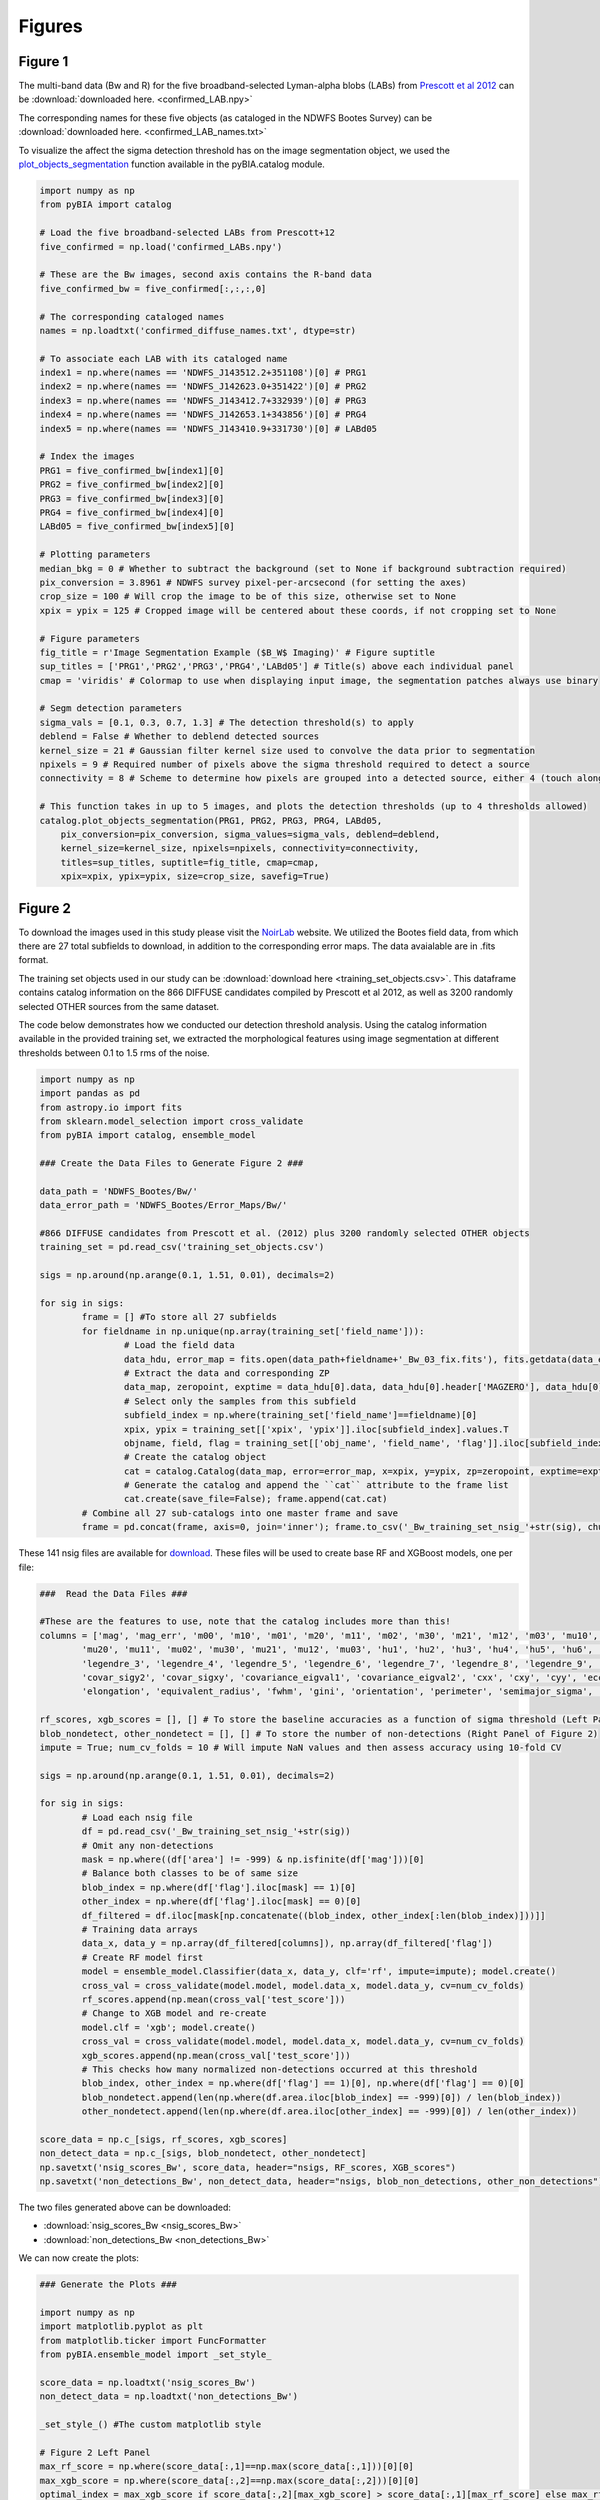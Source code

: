 .. _figures:

Figures
========


Figure 1
-----------

The multi-band data (Bw and R) for the five broadband-selected Lyman-alpha blobs (LABs) from `Prescott et al 2012 <https://ui.adsabs.harvard.edu/abs/2012ApJ...748..125P/abstract>`_ can be :download:`downloaded here. <confirmed_LAB.npy>`

The corresponding names for these five objects (as cataloged in the NDWFS Bootes Survey) can be :download:`downloaded here. <confirmed_LAB_names.txt>`


To visualize the affect the sigma detection threshold has on the image segmentation object, we used the `plot_objects_segmentation <https://pybia.readthedocs.io/en/latest/autoapi/pyBIA/catalog/index.html#pyBIA.catalog.plot_objects_segmentation>`_ function available in the pyBIA.catalog module.

.. code-block:: python

	import numpy as np 
	from pyBIA import catalog
	    
	# Load the five broadband-selected LABs from Prescott+12
	five_confirmed = np.load('confirmed_LABs.npy')

	# These are the Bw images, second axis contains the R-band data
	five_confirmed_bw = five_confirmed[:,:,:,0]

	# The corresponding cataloged names
	names = np.loadtxt('confirmed_diffuse_names.txt', dtype=str)

	# To associate each LAB with its cataloged name 
	index1 = np.where(names == 'NDWFS_J143512.2+351108')[0] # PRG1
	index2 = np.where(names == 'NDWFS_J142623.0+351422')[0] # PRG2
	index3 = np.where(names == 'NDWFS_J143412.7+332939')[0] # PRG3
	index4 = np.where(names == 'NDWFS_J142653.1+343856')[0] # PRG4
	index5 = np.where(names == 'NDWFS_J143410.9+331730')[0] # LABd05

	# Index the images
	PRG1 = five_confirmed_bw[index1][0]
	PRG2 = five_confirmed_bw[index2][0]
	PRG3 = five_confirmed_bw[index3][0]
	PRG4 = five_confirmed_bw[index4][0]
	LABd05 = five_confirmed_bw[index5][0]

	# Plotting parameters
	median_bkg = 0 # Whether to subtract the background (set to None if background subtraction required)
	pix_conversion = 3.8961 # NDWFS survey pixel-per-arcsecond (for setting the axes)
	crop_size = 100 # Will crop the image to be of this size, otherwise set to None 
	xpix = ypix = 125 # Cropped image will be centered about these coords, if not cropping set to None

	# Figure parameters
	fig_title = r'Image Segmentation Example ($B_W$ Imaging)' # Figure suptitle
	sup_titles = ['PRG1','PRG2','PRG3','PRG4','LABd05'] # Title(s) above each individual panel
	cmap = 'viridis' # Colormap to use when displaying input image, the segmentation patches always use binary

	# Segm detection parameters
	sigma_vals = [0.1, 0.3, 0.7, 1.3] # The detection threshold(s) to apply
	deblend = False # Whether to deblend detected sources 
	kernel_size = 21 # Gaussian filter kernel size used to convolve the data prior to segmentation
	npixels = 9 # Required number of pixels above the sigma threshold required to detect a source
	connectivity = 8 # Scheme to determine how pixels are grouped into a detected source, either 4 (touch along edges) or 8 (edges and corners)

	# This function takes in up to 5 images, and plots the detection thresholds (up to 4 thresholds allowed)
	catalog.plot_objects_segmentation(PRG1, PRG2, PRG3, PRG4, LABd05, 
	    pix_conversion=pix_conversion, sigma_values=sigma_vals, deblend=deblend, 
	    kernel_size=kernel_size, npixels=npixels, connectivity=connectivity,
	    titles=sup_titles, suptitle=fig_title, cmap=cmap,
	    xpix=xpix, ypix=ypix, size=crop_size, savefig=True)




Figure 2
-----------

To download the images used in this study please visit the `NoirLab <https://noirlab.edu/science/data-services/other/ndwfs>`_ website. We utilized the Bootes field data, from which there are 27 total subfields to download, in addition to the corresponding error maps. The data avaialable are in .fits format.

The training set objects used in our study can be :download:`download here <training_set_objects.csv>`. This dataframe contains catalog information on the 866 DIFFUSE candidates compiled by Prescott et al 2012, as well as 3200 randomly selected OTHER sources from the same dataset. 

The code below demonstrates how we conducted our detection threshold analysis. Using the catalog information available in the provided training set, we extracted the morphological features using image segmentation at different thresholds between 0.1 to 1.5 rms of the noise.  

.. code-block:: python

	import numpy as np 
	import pandas as pd
	from astropy.io import fits 
	from sklearn.model_selection import cross_validate
	from pyBIA import catalog, ensemble_model

	### Create the Data Files to Generate Figure 2 ###

	data_path = 'NDWFS_Bootes/Bw/'
	data_error_path = 'NDWFS_Bootes/Error_Maps/Bw/'

	#866 DIFFUSE candidates from Prescott et al. (2012) plus 3200 randomly selected OTHER objects
	training_set = pd.read_csv('training_set_objects.csv')

	sigs = np.around(np.arange(0.1, 1.51, 0.01), decimals=2)

	for sig in sigs:
		frame = [] #To store all 27 subfields
		for fieldname in np.unique(np.array(training_set['field_name'])):
			# Load the field data
			data_hdu, error_map = fits.open(data_path+fieldname+'_Bw_03_fix.fits'), fits.getdata(data_error_path+fieldname+'_Bw_03_rms.fits.fz')
			# Extract the data and corresponding ZP
			data_map, zeropoint, exptime = data_hdu[0].data, data_hdu[0].header['MAGZERO'], data_hdu[0].header['EXPTIME']
			# Select only the samples from this subfield
			subfield_index = np.where(training_set['field_name']==fieldname)[0]
			xpix, ypix = training_set[['xpix', 'ypix']].iloc[subfield_index].values.T
			objname, field, flag = training_set[['obj_name', 'field_name', 'flag']].iloc[subfield_index].values.T
			# Create the catalog object
			cat = catalog.Catalog(data_map, error=error_map, x=xpix, y=ypix, zp=zeropoint, exptime=exptime, nsig=sig, flag=flag, obj_name=objname, field_name=field, invert=True)
			# Generate the catalog and append the ``cat`` attribute to the frame list
			cat.create(save_file=False); frame.append(cat.cat)
		# Combine all 27 sub-catalogs into one master frame and save
		frame = pd.concat(frame, axis=0, join='inner'); frame.to_csv('_Bw_training_set_nsig_'+str(sig), chunksize=1000)

These 141 nsig files are available for `download <https://drive.google.com/file/d/1Hdce4sA8cfN43lT_S9ilOTGfGyZvD5aj/view?usp=drive_link>`_. 
These files will be used to create base RF and XGBoost models, one per file:

.. code-block:: python

	###  Read the Data Files ###

	#These are the features to use, note that the catalog includes more than this!
	columns = ['mag', 'mag_err', 'm00', 'm10', 'm01', 'm20', 'm11', 'm02', 'm30', 'm21', 'm12', 'm03', 'mu10', 'mu01',
		'mu20', 'mu11', 'mu02', 'mu30', 'mu21', 'mu12', 'mu03', 'hu1', 'hu2', 'hu3', 'hu4', 'hu5', 'hu6', 'hu7', 'legendre_2',
		'legendre_3', 'legendre_4', 'legendre_5', 'legendre_6', 'legendre_7', 'legendre_8', 'legendre_9', 'area', 'covar_sigx2',
		'covar_sigy2', 'covar_sigxy', 'covariance_eigval1', 'covariance_eigval2', 'cxx', 'cxy', 'cyy', 'eccentricity', 'ellipticity',
		'elongation', 'equivalent_radius', 'fwhm', 'gini', 'orientation', 'perimeter', 'semimajor_sigma', 'semiminor_sigma', 'max_value', 'min_value']

	rf_scores, xgb_scores = [], [] # To store the baseline accuracies as a function of sigma threshold (Left Panel of Figure 2)
	blob_nondetect, other_nondetect = [], [] # To store the number of non-detections (Right Panel of Figure 2)
	impute = True; num_cv_folds = 10 # Will impute NaN values and then assess accuracy using 10-fold CV

	sigs = np.around(np.arange(0.1, 1.51, 0.01), decimals=2)

	for sig in sigs:
		# Load each nsig file
		df = pd.read_csv('_Bw_training_set_nsig_'+str(sig))
		# Omit any non-detections
		mask = np.where((df['area'] != -999) & np.isfinite(df['mag']))[0]
		# Balance both classes to be of same size
		blob_index = np.where(df['flag'].iloc[mask] == 1)[0]
		other_index = np.where(df['flag'].iloc[mask] == 0)[0]
		df_filtered = df.iloc[mask[np.concatenate((blob_index, other_index[:len(blob_index)]))]]
		# Training data arrays
		data_x, data_y = np.array(df_filtered[columns]), np.array(df_filtered['flag'])
		# Create RF model first
		model = ensemble_model.Classifier(data_x, data_y, clf='rf', impute=impute); model.create()
		cross_val = cross_validate(model.model, model.data_x, model.data_y, cv=num_cv_folds)
		rf_scores.append(np.mean(cross_val['test_score']))
		# Change to XGB model and re-create
		model.clf = 'xgb'; model.create()
		cross_val = cross_validate(model.model, model.data_x, model.data_y, cv=num_cv_folds)
		xgb_scores.append(np.mean(cross_val['test_score']))
		# This checks how many normalized non-detections occurred at this threshold
		blob_index, other_index = np.where(df['flag'] == 1)[0], np.where(df['flag'] == 0)[0]
		blob_nondetect.append(len(np.where(df.area.iloc[blob_index] == -999)[0]) / len(blob_index))
		other_nondetect.append(len(np.where(df.area.iloc[other_index] == -999)[0]) / len(other_index))

	score_data = np.c_[sigs, rf_scores, xgb_scores]
	non_detect_data = np.c_[sigs, blob_nondetect, other_nondetect]
	np.savetxt('nsig_scores_Bw', score_data, header="nsigs, RF_scores, XGB_scores")
	np.savetxt('non_detections_Bw', non_detect_data, header="nsigs, blob_non_detections, other_non_detections")

The two files generated above can be downloaded: 

- :download:`nsig_scores_Bw <nsig_scores_Bw>`
- :download:`non_detections_Bw <non_detections_Bw>`

We can now create the plots:

.. code-block:: python

	### Generate the Plots ###

	import numpy as np 
	import matplotlib.pyplot as plt   
	from matplotlib.ticker import FuncFormatter
	from pyBIA.ensemble_model import _set_style_

	score_data = np.loadtxt('nsig_scores_Bw')
	non_detect_data = np.loadtxt('non_detections_Bw')

	_set_style_() #The custom matplotlib style

	# Figure 2 Left Panel
	max_rf_score = np.where(score_data[:,1]==np.max(score_data[:,1]))[0][0]
	max_xgb_score = np.where(score_data[:,2]==np.max(score_data[:,2]))[0][0]
	optimal_index = max_xgb_score if score_data[:,2][max_xgb_score] > score_data[:,1][max_rf_score] else max_rf_score

	# ACCURACY PLOT
	fig, ax1 = plt.subplots()
	lns1, = ax1.plot(score_data[:,0], score_data[:,1], linestyle='--', color='b')
	lns2, = ax1.plot(score_data[:,0], score_data[:,2], linestyle='-', color='r')
	yscatter = score_data[:,2][optimal_index] if score_data[:,2][max_xgb_score] >= score_data[:,1][max_rf_score] else score_data[:,1][optimal_index]
	lns3 = ax1.scatter(score_data[:,0][optimal_index], yscatter, marker='*', s=225, edgecolors='black', c='green', alpha=0.63, label='Optimal')
	ax1.legend([lns1, lns2, lns3], ['RF', 'XGBoost', 'Optimal'], loc='upper center', ncol=3, frameon=False, handlelength=2)
	ax1.set_title('RF vs XGBoost: Baseline Performance')
	ax1.set_xlabel(r'$\sigma$ Noise Detection Limit'); ax1.set_ylabel('10-Fold CV Acc')
	ax1.set_xlim((0.1, 1.5)); ax1.set_ylim((0.875, 0.93))
	plt.show()

.. figure:: _static/nsigs.png
    :align: center
    :class: with-shadow with-border
    :width: 600px
|

.. code-block:: python

	# Figure 2 Right Panel

	def y_axis_formatter(x, pos):
	    return '{:.2f}'.format(round(x, 2))

	fig, ax1 = plt.subplots()
	ax2 = ax1.twinx()
	lns1, = ax1.plot(non_detect_data[:,0], non_detect_data[:,2], linestyle='--', color='k')
	lns2, = ax2.plot(non_detect_data[:,0], non_detect_data[:,1], linestyle='-', color='k')
	lns3 = ax1.scatter(non_detect_data[:,0][optimal_index], non_detect_data[:,2][optimal_index], marker='*', s=225, edgecolors='black', c='green', alpha=0.63, label='Optimal')
	ax1.legend([lns1, lns2, lns3], ['OTHER', 'DIFFUSE', 'Optimal'], loc='upper center', ncol=3, frameon=False)
	ax1.set_title('Normalized Non-Detections')
	ax1.set_xlabel(r'$\sigma$ Noise Detection Limit')
	ax2.set_ylabel('DIFFUSE'); ax1.set_ylabel('OTHER')
	ax2.set_xlim((0.1, 1.5));ax2.set_ylim((0, 0.16)); ax1.set_ylim(0, 0.7)
	ax1.yaxis.set_major_formatter(FuncFormatter(y_axis_formatter))
	ax2.yaxis.set_major_formatter(FuncFormatter(y_axis_formatter))
	plt.show() 

.. figure:: _static/nsigs_nondetect.png
    :align: center
    :class: with-shadow with-border
    :width: 600px
|


Figures 3 & 4
-----------

Given the analysis from Figure 2, we now proceed with the generated training set at the optimal detection threshold. As the above analysis trained base models, at this step we invoke our optimization routine to select the optimal features to use as well as the best hyperparameters for our XGBoost engine:

.. code-block:: python

	### Figures 3 and 4 ###

	import numpy as np
	import pandas as pd
	from pyBIA import ensemble_model

	sig = 0.31 #The optimal sig threshold to apply as per Figure 2
	df = pd.read_csv('_Bw_training_set_nsig_'+str(sig))     

	# Omit any non-detections
	mask = np.where((df['area'] != -999) & np.isfinite(df['mag']))[0]

	# Balance both classes to be of same size
	blob_index = np.where(df['flag'].iloc[mask] == 1)[0]
	other_index = np.where(df['flag'].iloc[mask] == 0)[0]
	df_filtered = df.iloc[mask[np.concatenate((blob_index, other_index[:len(blob_index)]))]]

	#These are the features to use, note that the catalog includes more than this!
	columns = ['mag', 'mag_err', 'm00', 'm10', 'm01', 'm20', 'm11', 'm02', 'm30', 'm21', 'm12', 'm03', 'mu10', 'mu01',
		'mu20', 'mu11', 'mu02', 'mu30', 'mu21', 'mu12', 'mu03', 'hu1', 'hu2', 'hu3', 'hu4', 'hu5', 'hu6', 'hu7', 'legendre_2', 'legendre_3', 'legendre_4',
		'legendre_5', 'legendre_6', 'legendre_7', 'legendre_8', 'legendre_9', 'area', 'covar_sigx2', 'covar_sigy2', 'covar_sigxy', 'covariance_eigval1',
		'covariance_eigval2', 'cxx', 'cxy', 'cyy', 'eccentricity', 'ellipticity', 'elongation', 'equivalent_radius', 'fwhm', 'gini', 'orientation', 'perimeter',
		'semimajor_sigma', 'semiminor_sigma', 'max_value', 'min_value']

	# Training data arrays
	data_x, data_y = np.array(df_filtered[columns]), np.array(df_filtered['flag'])

	# Create the model object with feature and hyperparameter optimization enabled (2500 trials each)
	# Enabling 10-fold cross validation which increases the hyperparameter optimization time ten-fold
	model = ensemble_model.Classifier(data_x, data_y, clf='xgb', impute=True, optimize=True, boruta_trials=2500, n_iter=2500, opt_cv=10, limit_search=False)

	# This is how the model is created and saved afterwards
	model.create()
	model.save('Optimal_XGB_Model')

.. figure:: _static/fig_optimization_complete.png
    :align: center
    :class: with-shadow with-border
    :width: 600px
|
This optimized tree-based ensemble model can be :download:`download here <Optimal_XGB_Model.zip>`.

We can now generate Figure 3 using the built-in class methods, for the t-SNE projection we will need the catalog names for the five confirmed blobs in our sample, available for :download:`download here <obj_name_5>`.

.. code-block:: python

	# This is how the model can be loaded 
	model = ensemble_model.Classifier(data_x, data_y, clf='xgb', impute=True, opt_cv=10)
	model.load('Optimal_XGB_Model')

	# Figure 3 Left Panel

	# For plotting purposes change the labels from numeric to text
	y_labels = []
	for flag in data_y:
		y_labels.append('DIFFUSE') if flag == 1 else y_labels.append('OTHER')

	# For plotting purposes, re-name the five confirmed blobs to "Confirmed LyAlpha"
	confirmed_names = np.loadtxt('obj_name_5', dtype=str)

	for name in confirmed_names:
		index = np.where(df_filtered.obj_name == name)[0][0]
		y_labels[index] = r'Confirmed Ly$\alpha$'

	# Plotting t-SNE projection with custom y_data labels, highlighting the scatter points for the confirmed blobs
	model.plot_tsne(data_y=y_labels, special_class=r'Confirmed Ly$\alpha$')

	# Figure 3 Right Panel

	#Setting custom column names for plotting purposes 
	columns = [r'$B_w$ Mag', r'$B_w$ MagErr', r'$M_{00}$', r'$M_{10}$', r'$M_{01}$', r'$M_{20}$', r'$M_{11}$', r'$M_{02}$', r'$M_{30}$', r'$M_{21}$', r'$M_{12}$',
		r'$M_{03}$', r'$\mu_{10}$', r'$\mu_{01}$', r'$\mu_{20}$', r'$\mu_{11}$', r'$\mu_{02}$', r'$\mu_{30}$', r'$\mu_{21}$', r'$\mu_{12}$', r'$\mu_{03}$',
		r'$h_1$', r'$h_2$', r'$h_3$', r'$h_4$', r'$h_5$', r'$h_6$', r'$h_7$', r'$L_2$', r'$L_3$', r'$L_4$', r'$L_5$', r'$L_6$', r'$L_7$', r'$L_8$', r'$L_9$',
		'Area', r'$\sigma^2(x)$', r'$\sigma^2(y)$', r'$\sigma^2(xy)$', r'$\lambda_1$', r'$\lambda_2$', r'$C_{xx}$', r'$C_{xy}$', r'$C_{yy}$', 'Eccentricity',
		'Ellipticity', 'Elongation', 'Equiv. Radius', 'FWHM', 'Gini', 'Orientation', 'Perimeter', r'$\sigma_{\rm major}$', r'$\sigma_{\rm minor}$', 'Max Val.', 'Min Val.']

	# Plotting only the top 20 accepted features
	model.plot_feature_opt(feat_names=columns, top=20, include_other=True, include_shadow=True, include_rejected=False, flip_axes=True)

.. figure:: _static/tSNE_Projection.png
    :align: center
    :class: with-shadow with-border
    :width: 600px
|

.. figure:: _static/Feature_Importance.png
    :align: center
    :class: with-shadow with-border
    :width: 600px
|

.. code-block:: python

	# Figure 4 Left Panel
	 
	baseline = 0.921965 # The maximum baseline accuracy as per Figure 2
	model.plot_hyper_opt(baseline=baseline, xlim=(1, 2500), ylim=(0.85, 0.935), xlog=True, ylog=False)

	# Figure 4 Right Panel 

	model.plot_hyper_param_importance(plot_time=True)

.. figure:: _static/Ensemble_Hyperparameter_Optimization.png
    :align: center
    :class: with-shadow with-border
    :width: 600px
|

.. figure:: _static/Ensemble_Hyperparameter_Importance.png
    :align: center
    :class: with-shadow with-border
    :width: 600px
|

Figure 5
-----------

With the optimal model saved, we now extract the features using the catalog module for all 2 million OTHER objects in the entire dataset. We have compiled the catalog information in the following dataframe: :download:`Other_Objects_Catalog.csv <Other_Objects_Catalog.csv.zip>`.

Using this file we can now construct a catalog for the entire dataset so as to perform the XGBoost classification (note that this excludes the 866 DIFFUSE objects in the provided training set).

.. code-block:: python
	
	import os
	import numpy as np
	import pandas as pd
	from astropy.io import fits
	from pyBIA import catalog

	other_catalog = pd.read_csv('Other_Objects_Catalog')

	data_path = 'NDWFS_Bootes/Bw/'
	data_error_path = 'NDWFS_Bootes/Error_Maps/Bw/'

	sig = 0.31 # The optimal noise-detection threshold to apply

	# Loop through all the fields and save the field catalogs to avoid memory issues
	for fieldname in np.unique(np.array(other_catalog['field_name'])):
		# Load the field data
		data_hdu, error_map = fits.open(data_path+fieldname+'_Bw_03_fix.fits'), fits.getdata(data_error_path+fieldname+'_Bw_03_rms.fits.fz')
		# Extract the data and corresponding ZP and exptime
		data_map, zeropoint, exptime = data_hdu[0].data, data_hdu[0].header['MAGZERO'], data_hdu[0].header['EXPTIME']
		# Select only the samples from this subfield
		subfield_index = np.where(other_catalog['field_name']==fieldname)[0]
		xpix, ypix = other_catalog[['xpix', 'ypix']].iloc[subfield_index].values.T
		objname, field, flag = other_catalog[['obj_name', 'field_name', 'flag']].iloc[subfield_index].values.T
		# Create the catalog object
		cat = catalog.Catalog(data_map, error=error_map, x=xpix, y=ypix, zp=zeropoint, exptime=exptime, nsig=sig, flag=flag, obj_name=objname, field_name=field, invert=True)
		# Generate the catalog and save the subfield catalog, after which it is appended to the master frame 
		cat.create(save_file=True, filename='Cat_BW_Subfield_'+field_name)

	# Now load each subfield individually and create one master catalog
	fnames = [i for i in os.listdir() if 'Cat_BW_Subfield_' in i]

	frame = [] #To store all 27 subfields
	for fname in fnames:
		cat = pd.read_csv(fname); frame.append(cat)

	# Combine all 27 sub-catalogs into one master frame and save
	frame = pd.concat(frame, axis=0, join='inner')
	frame.to_csv('Other_Catalog_Master_'+str(sig), chunksize=1000)                              

This final catalog as genereated above is available for download `here <https://drive.google.com/file/d/16kJ5jyVImp7E8oEEjjUrj4l9vH2JSkCa/view?usp=sharing>`_.

Using this catalog, we can now re-load the optimal model to conduct the predictions. As per the analysis conducted for this Figure, the predictions will be made using both the base and optimal model so as to compare the distribution of probability predictions. 

.. code-block:: python

	import numpy as np
	import pandas as pd
	import matplotlib.pyplot as plt 
	from pyBIA import ensemble_model 

	# Load all 2 million catalog objects and create a sub-catalog of DIFFUSE candidates #

	# Load the original training data from the optimal nsig
	sig = 0.31
	df = pd.read_csv('_Bw_training_set_nsig_'+str(sig)) 

	# Omit any non-detections
	mask = np.where((df['area'] != -999) & np.isfinite(df['mag']))[0]

	# Balance both classes to be of same size
	blob_index = np.where(df['flag'].iloc[mask] == 1)[0]
	other_index = np.where(df['flag'].iloc[mask] == 0)[0]
	df_filtered = df.iloc[mask[np.concatenate((blob_index, other_index[:len(blob_index)]))]]

	#These are the features to use, note that the catalog includes more than this!
	columns = ['mag', 'mag_err', 'm00', 'm10', 'm01', 'm20', 'm11', 'm02', 'm30', 'm21', 'm12', 'm03', 'mu10', 'mu01', 'mu20',
		'mu11', 'mu02', 'mu30', 'mu21', 'mu12', 'mu03', 'hu1', 'hu2', 'hu3', 'hu4', 'hu5', 'hu6', 'hu7', 'legendre_2', 'legendre_3',
		'legendre_4', 'legendre_5', 'legendre_6', 'legendre_7', 'legendre_8', 'legendre_9', 'area', 'covar_sigx2', 'covar_sigy2',
		'covar_sigxy', 'covariance_eigval1', 'covariance_eigval2', 'cxx', 'cxy', 'cyy', 'eccentricity', 'ellipticity', 'elongation',
		'equivalent_radius', 'fwhm', 'gini', 'orientation', 'perimeter', 'semimajor_sigma', 'semiminor_sigma', 'max_value', 'min_value']

	# Training data arrays
	data_x, data_y = np.array(df_filtered[columns]), np.array(df_filtered['flag'])

	# This is the base model, no hyperparameter optimization, uses all the features
	base_model = ensemble_model.Classifier(data_x, data_y, clf='xgb', impute=True)
	base_model.create()

	# This is the optimized model
	optimized_model = ensemble_model.Classifier(data_x, data_y, clf='xgb', impute=True)
	optimized_model.load('Optimal_XGB_Model')

	# Load the catalog containing all 2 million other objects, extracted using sig=0.31
	other_all = pd.read_csv('Other_Catalog_Master_0.31')

	# Remove the 865 OTHER objects that are present in the training set, we will assess these individually using LoO
	other_all = other_all[~other_all['obj_name'].isin(df_filtered['obj_name'])]

	# Omit non-detections
	mask = np.where((other_all['area'] != -999) & np.isfinite(other_all['mag']))[0]
	other_all = other_all.iloc[mask]

	# Create the data_x array
	other_data_x = np.array(other_all[columns])

	# Predict all samples to create a candidates catalog
	predictions_base_model = base_model.predict(other_data_x)
	predictions_optimized_model = optimized_model.predict(other_data_x)

	# Select DIFFUSE detections (flag = 1)
	index_base = np.where(predictions_base_model[:,0] == 1)[0]
	index_optimized = np.where(predictions_optimized_model[:,0] == 1)[0]

	# Index the catalog to select only the positive detections
	candidate_catalog_base = other_all.iloc[index_base]
	candidate_catalog_optimized = other_all.iloc[index_optimized]

	# Save the probability predictions as a new columns in these new catalogs
	candidate_catalog_base['proba'] = predictions_base_model[index_base][:,1]
	candidate_catalog_optimized['proba'] = predictions_optimized_model[index_optimized][:,1]

The base and optimized candidate catalogs generated above do not include the 866 DIFFUSE training objects as these were deliberately removed from the source catalog. The randomly selected objects that composed our OTHER class are indeed included in the catalog, however, as they were used for training purposes these were not fairly assessed as their presence as an OTHER object skews their probability predictions. For this reason, we perform a Leave-out-Out (LoO) cross-validation analysis, one assessing the DIFFUSE objects so as to extract an informed probability prediction threshold and select priority objects, and another assessing the OTHER objects in our training set so as to include those that would have been predicted as DIFFUSE had they not been present in the training set. These two LoO routines are executed below:

.. code-block:: python

	# Generate the data for the histograms in Figure 5 #

	# Remove one OTHER object as the DIFFUSE will be cross-validated using LoO
	other_training = df_filtered[df_filtered.flag == 0].iloc[1:]
	diffuse_training =  df_filtered[df_filtered.flag == 1]

	# The probas of the five confirmed blobs will be saved according to their published names
	LABd05, PRG1, PRG2, PRG3, PRG4 = [],[],[],[],[]

	# To store the probas of all the other DIFFUSE objects as well as their catalog names
	all_diffuse_base_probas, all_diffuse_optimized_probas, names = [],[],[]

	#Leave-one-Out cross-validating the DIFFUSE class
	for i in range(len(diffuse_training)):
		# This will be the individual DIFFUSE sample to assess
		leave_one = np.array(diffuse_training[columns].iloc[i])
		# Removing this validation sample from the overall DIFFUSE training bag
		remaining = np.delete(np.array(diffuse_training[columns]), i, axis=0)
		# Setting the new training data, flag of 1 corresponds to DIFFUSE, 0 is OTHER
		data_x = np.r_[remaining, np.array(other_training[columns])]
		data_y = np.r_[[1]*len(remaining), [0]*len(other_training)]
		# Training the new base model
		new_base_model = base_model.model.fit(data_x, data_y)
		# Training the new optimized model, note that the optimized feats to use is invoked
		new_optimized_model = optimized_model.model.fit(data_x[:,optimized_model.feats_to_use], data_y)
		# Assess the left-out DIFFUSE sample using both the base and optimized models
		proba_base = new_base_model.predict_proba(leave_one.reshape(1,-1))
		proba_optimized = new_optimized_model.predict_proba(leave_one[optimized_model.feats_to_use].reshape(1,-1))
		# Save only the probability prediction that the object is DIFFUSE
		if diffuse_training.obj_name.iloc[i] == 'NDWFS_J143410.9+331730':
			LABd05.append(float(proba_base[:,1])); LABd05.append(float(proba_optimized[:,1]))
		elif diffuse_training.obj_name.iloc[i] == 'NDWFS_J143512.2+351108': 
			PRG1.append(float(proba_base[:,1])); PRG1.append(float(proba_optimized[:,1]))
		elif diffuse_training.obj_name.iloc[i] == 'NDWFS_J142623.0+351422':
			PRG2.append(float(proba_base[:,1])); PRG2.append(float(proba_optimized[:,1]))
		elif diffuse_training.obj_name.iloc[i] == 'NDWFS_J143412.7+332939':
			PRG3.append(float(proba_base[:,1])); PRG3.append(float(proba_optimized[:,1]))
		elif diffuse_training.obj_name.iloc[i] == 'NDWFS_J142653.1+343856':
			PRG4.append(float(proba_base[:,1])); PRG4.append(float(proba_optimized[:,1]))
		else:
			all_diffuse_base_probas.append(float(proba_base[:,1]))
			all_diffuse_optimized_probas.append(float(proba_optimized[:,1]))
			names.append(diffuse_training.obj_name.iloc[i])

	# The first index is the base model probability predictions, the second is the optimized model's
	five_diffuse_base_probas = np.c_[LABd05[0], PRG1[0], PRG2[0], PRG3[0], PRG4[0]][0]
	five_diffuse_optimized_probas = np.c_[LABd05[1], PRG1[1], PRG2[1], PRG3[1], PRG4[1]][0]
	five_names = ['LABd05', 'PRG1', 'PRG2', 'PRG3', 'PRG4']

	# Save the base and optimized probabilities
	np.savetxt('LoO_Confirmed_DIFFUSE_xgb', np.c_[five_names, five_diffuse_base_probas, five_diffuse_optimized_probas], header="Names, Base_Model, Optimized_Model", fmt='%s')
	np.savetxt('LoO_DIFFUSE_xgb', np.c_[names, all_diffuse_base_probas, all_diffuse_optimized_probas], header="Names, Base_Model, Optimized_Model", fmt='%s')

	# Repeat the same LoO process but evaluate the OTHER training for fair assessment of these objects
	# Positive detections from this LoO will be added to the candidates catalog that was created above

	# Remove one DIFFUSE object as this time the OTHER class will be cross-validated using LoO
	other_training = df_filtered[df_filtered.flag == 0]
	diffuse_training =  df_filtered[df_filtered.flag == 1].iloc[1:]

	# To store the probas of all DIFFUSE objects as well as their catalog names
	other_base_probas, other_optimized_probas, names = [],[],[]

	#Leave-one-Out cross-validating the OTHER class
	for i in range(len(other_training)):
		print(i)
		# This will be the individual OTHER sample to assess
		leave_one = np.array(other_training[columns].iloc[i])
		# Removing this validation sample from the overall OTHER training bag
		remaining = np.delete(np.array(other_training[columns]), i, axis=0)
		# Setting the new training data
		data_x = np.r_[remaining, np.array(diffuse_training[columns])]
		data_y = np.r_[[0]*len(remaining), [1]*len(diffuse_training)]
		# Training the new base model
		new_base_model = base_model.model.fit(data_x, data_y)
		# Training the new optimized model
		new_optimized_model = optimized_model.model.fit(data_x[:,optimized_model.feats_to_use], data_y)
		# Assess the left-out OTHER sample using the base and optimized model
		proba_base = new_base_model.predict_proba(leave_one.reshape(1,-1))
		proba_optimized = new_optimized_model.predict_proba(leave_one[optimized_model.feats_to_use].reshape(1,-1))
		# Save only the probability prediction that the object is DIFFUSE
		other_base_probas.append(float(proba_base[:,1]))
		other_optimized_probas.append(float(proba_optimized[:,1]))
		names.append(other_training.obj_name.iloc[i])

	# Save the base and optimized probabilities
	np.savetxt('LoO_OTHER_xgb', np.c_[names, other_base_probas, other_optimized_probas], header="Names, Base_Model, Optimized_Model", fmt='%s')

The three LoO analysis files are available here: 

- :download:`LoO_Confirmed_DIFFUSE_xgb <LoO_Confirmed_DIFFUSE_xgb>`
- :download:`LoO_DIFFUSE_xgb <LoO_DIFFUSE_xgb>`
- :download:`LoO_OTHER_xgb <LoO_OTHER_xgb>`

As stated above, the OTHER objects in our training set were omitted from the candidate catalogs, but after analyzing these objects using LoO, we can now determine which one of these sources should be included in the candidate catalog:

.. code-block:: python

	# Find these OTHER objects that were classified as DIFFUSE (probas greater than or equal to 50%)
	indices = []

	# Identify these positive detections
	index = np.where(np.array(other_base_probas) >= 0.5)[0]
	for name in np.array(names)[index]:
		indices.append(np.where(other_training.obj_name == name)[0][0])

	# Add to the master base candidate catalog
	df_filtered_base = other_training.iloc[indices]
	df_filtered_base['proba'] = np.array(other_base_probas)[index]
	candidate_catalog_base = pandas.concat([candidate_catalog_base, df_filtered_base], ignore_index=True)

	# Now do the same for the optimized catalog
	indices = []

	index = np.where(np.array(other_optimized_probas) >= 0.5)[0]
	for name in np.array(names)[index]:
		indices.append(np.where(other_training.obj_name == name)[0][0])

	# Add to the master optimized candidate catalog
	df_filtered_optimized = other_training.iloc[indices]
	df_filtered_optimized['proba'] = np.array(other_optimized_probas)[index]
	candidate_catalog_optimized = pandas.concat([candidate_catalog_optimized, df_filtered_optimized], ignore_index=True)

	# Save candidate catalogs
	candidate_catalog_base.to_csv('candidate_catalog_base_xgb.csv')
	candidate_catalog_optimized.to_csv('candidate_catalog_optimized_xgb.csv')

These two candidate catalogs are available for download:

- `candidate_catalog_base_xgb <https://drive.google.com/file/d/1IYbSql6xiTB-hGaM_bLp_ygCIKSyfOb_/view?usp=sharing>`_
- `candidate_catalog_optimized_xgb <https://drive.google.com/file/d/13r0Qq7r4stemAtffEiEX8w-kQI_RjOKY/view?usp=sharing>`_

We can now perform a probability prediction analysis, first with the baseline model (all features, not hyperparameter optimization):

.. code-block:: python

	# Figure 5 Left Panel -- Base Model #

	# Confusion Matrix Plot

	# Create label_y array for plotting purposes
	y_labels = []
	for flag in base_model.data_y:
		y_labels.append('DIFFUSE') if flag == 1 else y_labels.append('OTHER')

	# Assess the accuracies using 10-fold cross-validation and normalize the accuracies
	base_model.plot_conf_matrix(data_y=y_labels, k_fold=10, normalize=True, title='Base Model')

	# Histogram Plot
	candidate_catalog_base = pd.read_csv('candidate_catalog_base_xgb.csv')
	probas_candidates = np.array(candidate_catalog_base.proba)

	# Load the saved LoO data 
	confirmed_diffuse_probas = np.loadtxt('LoO_Confirmed_DIFFUSE_xgb', dtype=str)
	all_diffuse_probas = np.loadtxt('LoO_DIFFUSE_xgb', dtype=str)

	# The second column is the XGBoost baseline probas
	five_diffuse_base_probas = confirmed_diffuse_probas[:,1].astype('float')
	all_diffuse_base_probas = all_diffuse_probas[:,1].astype('float')

	# Inspecting three thresholds, 0.7, 0.8 and 0.9
	index_70, index_80, index_90 = np.where(probas_candidates >= 0.7)[0], np.where(probas_candidates >= 0.8)[0], np.where(probas_candidates >= 0.9)[0]

	# Plot 
	plt.hist(probas_candidates, bins=5, weights=np.ones(len(probas_candidates)) / len(probas_candidates), color='#377eb8', label='Candidates (n='+str(len(probas_candidates))+')')
	plt.hist(all_diffuse_base_probas, bins=12, weights=np.ones(len(all_diffuse_base_probas)) / len(all_diffuse_base_probas), color='#ff7f00', alpha=0.6, label='DIFFUSE Training (n=865)')
	plt.scatter(five_diffuse_base_probas, [0.0458]*len(five_diffuse_base_probas), marker='*', c='k', s=800, alpha=0.72, label=r'Confirmed Ly$\alpha$ (n=5)')

	y=0.12 # Controls the position of the text

	# 70th percentile
	# Dashed vertical line
	plt.axvline(x=0.7, linestyle='--', linewidth=2, alpha=0.6, color='k', ymin=0.105)
	# Text showing number of objects above the threshold
	plt.text(0.701, 0.27+y, s=r" n(P) $\geq$ 0.7", weight="bold")
	plt.axhline(y=0.25+y, linestyle='-', linewidth=1.2, color='k', xmin=0.41, xmax=0.59)
	plt.text(0.72, 0.2+y, s=str(len(index_70)), weight="bold")

	# 80th percentile
	# Dashed vertical line
	plt.axvline(x=0.8, linestyle='--', linewidth=2, alpha=0.6, color='k', ymin=0.1415)
	# Text showing number of objects above the threshold
	plt.text(0.801, 0.55+y, s=r" n(P) $\geq$ 0.8", weight="bold")
	plt.axhline(y=0.53+y, linestyle='-', linewidth=1.2, color='k', xmin=0.61, xmax=0.79)
	plt.text(0.82, 0.48+y, s=str(len(index_80)), weight="bold")

	# 90th percentile
	# Dashed vertical line
	plt.axvline(x=0.9, linestyle='--', linewidth=2, alpha=0.6, color='k', ymin=0.565)
	# Text showing number of objects above the threshold
	plt.text(0.903, 0.83+y, s=r" n(P) $\geq$ 0.9", weight="bold")
	plt.axhline(y=0.81+y, linestyle='-', linewidth=1.2, color='k', xmin=0.81, xmax=0.99)
	plt.text(0.925, 0.76+y, s=str(len(index_90)), weight="bold")

	# Highlighting the lowest performing confirmed blob, PRG4
	plt.text(0.7464, 0.1175, s="PRG4", weight="bold")

	plt.title('XGBoost Classification Output', size=18); plt.xlabel('Probability Prediction', size=16); plt.ylabel('Normalized Counts', size=16)
	plt.xticks(ticks=[0.4,0.45,0.5,0.55,0.6,0.65,0.7,0.75,0.8,0.85,0.9,0.95,1.], 
		labels=['0.4','','0.5','','0.6','','0.7','','0.8','','0.9','','1.0'], size=14)
	plt.yticks(ticks=[0,0.05,0.1,0.15,0.2,0.25,0.3,0.35,0.4,0.45,0.5,0.55,0.6,0.65,0.7,0.75,0.8,0.85,0.9,0.95,1.0], size=14, 
		labels=['0','','0.1','','0.2','','0.3','','0.4','','0.5','','0.6','','0.7','','0.8','','0.9','','1.0'])
	plt.xlim((0.5,1.0)); plt.legend(prop={'size': 14}, loc='upper left')
	plt.show()

.. figure:: _static/Ensemble_Confusion_Matrix_Base.png
    :align: center
    :class: with-shadow with-border
    :width: 600px
|

.. figure:: _static/Final_Histogram_Base.png
    :align: center
    :class: with-shadow with-border
    :width: 600px
|

Now we compare with the optimized model:

.. code-block:: python

	# Figure 5 Right Panel Histogram -- Optimized Model #

	# Confusion Matrix Plot
	optimized_model.plot_conf_matrix(data_y=y_labels, k_fold=10, normalize=True, title='Optimized Model')

	# Histogram Plot
	candidate_catalog_optimized = pd.read_csv('candidate_catalog_optimized_xgb.csv')
	probas_candidates = np.array(candidate_catalog_optimized.proba)

	# The third column is the XGBoost optimized probas
	five_diffuse_optimized_probas = confirmed_diffuse_probas[:,2].astype('float')
	all_diffuse_optimized_probas = all_diffuse_probas[:,2].astype('float')

	# Inspecting three thresholds, 0.7, 0.8 and 0.9
	index_70, index_80, index_90 = np.where(probas_candidates >= 0.7)[0], np.where(probas_candidates >= 0.8)[0], np.where(probas_candidates >= 0.9)[0]

	# Plot
	plt.hist(probas_candidates, bins=5, weights=np.ones(len(probas_candidates)) / len(probas_candidates), color='#377eb8', label='Candidates (n='+str(len(probas_candidates))+')')
	plt.hist(all_diffuse_optimized_probas, bins=12, weights=np.ones(len(all_diffuse_base_probas)) / len(all_diffuse_base_probas), color='#ff7f00', alpha=0.6, label='DIFFUSE Training (n=865)')
	plt.scatter(five_diffuse_optimized_probas, [0.0458]*len(five_diffuse_base_probas), marker='*', c='k', s=800, alpha=0.72, label=r'Confirmed Ly$\alpha$ (n=5)')

	y=0.12 # Controls the position of the text

	# 70th percentile
	# Dashed vertical line
	plt.axvline(x=0.7, linestyle='--', linewidth=2, alpha=0.6, color='k', ymin=0.153)
	# Text showing number of objects above the threshold
	plt.text(0.701, 0.27+y, s=r" n(P) $\geq$ 0.7", weight="bold")
	plt.axhline(y=0.25+y, linestyle='-', linewidth=1.2, color='k', xmin=0.41, xmax=0.59)
	plt.text(0.72, 0.2+y, s=str(len(index_70)), weight="bold")

	# 80th percentile
	# Dashed vertical line
	plt.axvline(x=0.8, linestyle='--', linewidth=2, alpha=0.6, color='k', ymin=0.193)
	# Text showing number of objects above the threshold
	plt.text(0.801, 0.55+y, s=r" n(P) $\geq$ 0.8", weight="bold")
	plt.axhline(y=0.53+y, linestyle='-', linewidth=1.2, color='k', xmin=0.61, xmax=0.79)
	plt.text(0.82, 0.48+y, s=str(len(index_80)), weight="bold")

	# 90th percentile
	# Dashed vertical line
	plt.axvline(x=0.9, linestyle='--', linewidth=2, alpha=0.6, color='k', ymin=0.34)
	# Text showing number of objects above the threshold
	plt.text(0.903, 0.83+y, s=r" n(P) $\geq$ 0.9", weight="bold")
	plt.axhline(y=0.81+y, linestyle='-', linewidth=1.2, color='k', xmin=0.81, xmax=0.99)
	plt.text(0.931, 0.76+y, s=str(len(index_90)), weight="bold")

	plt.text(0.6992, 0.1055, s="PRG4", weight="bold")

	plt.title('XGBoost Classification Output', size=18); plt.xlabel('Probability Prediction', size=16); plt.ylabel('Normalized Counts', size=16)
	plt.xticks(ticks=[0.4,0.45,0.5,0.55,0.6,0.65,0.7,0.75,0.8,0.85,0.9,0.95,1.], 
		labels=['0.4','','0.5','','0.6','','0.7','','0.8','','0.9','','1.0'], size=14)
	plt.yticks(ticks=[0,0.05,0.1,0.15,0.2,0.25,0.3,0.35,0.4,0.45,0.5,0.55,0.6,0.65,0.7,0.75,0.8,0.85,0.9,0.95,1.0], size=14, 
		labels=['0','','0.1','','0.2','','0.3','','0.4','','0.5','','0.6','','0.7','','0.8','','0.9','','1.0'])
	plt.xlim((0.5,1.0)); plt.legend(prop={'size': 14}, loc='upper left')
	plt.savefig('/Users/daniel/Desktop/Final_Histogram_Optimized.png', bbox_inches='tight', dpi=300)
	plt.show()

.. figure:: _static/Ensemble_Confusion_Matrix_Optimized.png
    :align: center
    :class: with-shadow with-border
    :width: 600px
|

.. figure:: _static/Final_Histogram_Optimized.png
    :align: center
    :class: with-shadow with-border
    :width: 600px
|


Figure 6
-----------

.. code-block:: python

	### Training the CNN ### 

	# Extract Other Images #

	import os 
	import numpy as np
	import pandas as pd
	from astropy.io.fits import getdata
	from astropy.stats import SigmaClip
	from photutils.aperture import ApertureStats, CircularAnnulus
	from pyBIA.data_processing import crop_image, concat_channels 

	# Where the images will be saved (as txt files)
	bw_images_path = 'saved_images/OTHER/Bw/'
	r_images_path = 'saved_images_cps/OTHER/R/'

	# Load the candidate catalog according to the optimized model 
	cat = pd.read_csv('candidate_catalog_optimized_xgb.csv')

	# Select only the candidates with probability predictions greater than or equal to 70%
	index = np.where(cat.proba >= 0.7)[0]
	sample = cat.iloc[index]

	# Saving images as 120x120 pix
	image_size = 120 

	# Setting the apertures for the background subtraction, approximated using the sigma-clipped median within annuli of 20 and 35 pixel radii
	annulus_apertures = CircularAnnulus((int(image_size/2),int(image_size/2)), r_in=20, r_out=35)

	for field_name in np.unique(sample['field_name']):
		# Load the B and R broadband data 
		hdu_bw = fits.open('/Users/daniel/Desktop/Folders/Lyalpha/pyBIA_Paper_1/data_files/NDWFS_Tiles/Bw_FITS/'+field_name+'_Bw_03_fix.fits')
		hdu_r = fits.open('/Users/daniel/Desktop/Folders/Lyalpha/pyBIA_Paper_1/data_files/NDWFS_Tiles/R_FITS/'+field_name+'_R_03_reg_fix.fits')
		# Select only the objects in this subfield
		subfield_index = np.where(sample['field_name'] == field_name)[0] 
		# Loop through these objects, subtract the background using aperture photometry, and save as txt file
		for i in range(len(subfield_index)):
			# Select the object's pixel positions
			xpix, ypix = sample[['xpix', 'ypix']].iloc[subfield_index[i]].values.T
			# Bw first, crop the image from the entire subfield array, and calculate the background in this region
			image = crop_image(hdu_bw[0].data, x=np.array(xpix), y=np.array(ypix), size=image_size, invert=True)
			bkg_stats = ApertureStats(image, annulus_apertures, error=None, sigma_clip=SigmaClip())
			# Subtract the background and then normalize by the exposure time to get counts/sec
			image = (image - bkg_stats.median) / hdu_bw[0].header['EXPTIME']
			np.savetxt(bw_images_path+sample.obj_name.iloc[subfield_index[i]], image)
			# R next, crop the image from the entire subfield array, and calculate the background in this region
			image = crop_image(hdu_r[0].data, x=np.array(xpix), y=np.array(ypix), size=image_size, invert=True)
			bkg_stats = ApertureStats(image, annulus_apertures, error=None, sigma_clip=SigmaClip())
			# Subtract the background and then normalize by the exposure time to get counts/sec
			image = (image - bkg_stats.median) / hdu_r[0].header['EXPTIME']
			np.savetxt(r_images_path+sample.obj_name.iloc[subfield_index[i]], image)


	# Load the object names that were saved
	obj_names = [name for name in os.listdir(bw_images_path) if 'NDWFS' in name]

	# To store the images and save as a single binary file 
	images = []

	# Load each saved file for each individual object and concat to create one single array object
	for name in obj_names:
		# Load each image individually, both filters
		Bw, R = np.loadtxt(bw_images_path+name), np.loadtxt(r_images_path+name)
		# Append as a 3D array, containing Bw-R as the third filter
		images.append(concat_channels(Bw, R, Bw-R))

	# Save the images as a 4-D array for CNN input, as well as the corresponding names
	np.save('/Users/daniel/Desktop/saved_images/xgb_output_images.npy', np.array(images))
	np.savetxt('/Users/daniel/Desktop/saved_images/xgb_output_images_names.txt', obj_names, fmt='%s')

The images as generated above as a binary file are available `here <https://drive.google.com/file/d/1D6TFRlyTWF4lUXJKiZWAcBqOY9qUw11e/view?usp=drive_link>`_. The object names in corresponding order can be :download:`download here. <xgb_output_images_names.txt>`

.. code-block:: python

	# Extract the DIFFUSE Images #

	confirmed_diffuse_images_path_bw = '/Users/daniel/Desktop/saved_images/confirmed_diffuse/Bw/'
	priority_diffuse_images_path_bw = '/Users/daniel/Desktop/saved_images/priority_diffuse/Bw/'
	other_diffuse_images_path_bw = '/Users/daniel/Desktop/saved_images/other_diffuse/Bw/'

	confirmed_diffuse_images_path_r = '/Users/daniel/Desktop/saved_images/confirmed_diffuse/R/'
	priority_diffuse_images_path_r = '/Users/daniel/Desktop/saved_images/priority_diffuse/R/'
	other_diffuse_images_path_r = '/Users/daniel/Desktop/saved_images/other_diffuse/R/'

	# Load the data from the Leave-one-Out cross validation analysis
	diffuse = np.loadtxt('/Users/daniel/Desktop/LoO_DIFFUSE_xgb', dtype=str)
	optimized_probas = diffuse[:,2].astype('float')

	# Select only the DIFFUSE objects that were output with probability predictions greater than 85%, this list includes the 80 priority candidates
	index = np.where(optimized_probas >= 0.85)[0]
	names_to_save = diffuse[:,0][index] 

	# The training set file
	sample = pandas.read_csv('/Users/daniel/Desktop/Folders/Lyalpha/pyBIA_Paper_1/nsigs/BW_NSIG/BW_training_set_nsig_0.31')

	# Will identify the priority candidates as selected by Prescott et al. (2012), so as to save separately
	obj_names_80 = np.loadtxt('/Users/daniel/Desktop/Folders/pyBIA/pyBIA/data/obj_name_80', dtype=str)

	# Will also save the five confirmed blobs
	obj_names_5 = np.loadtxt('/Users/daniel/Desktop/Folders/pyBIA/pyBIA/data/obj_name_5', dtype=str)

	# Saving images as 120x120 pix
	image_size = 120 

	# Setting the apertures for the background subtraction, approximated using the sigma-clipped median within annuli of 20 and 35 pixel radii
	annulus_apertures = CircularAnnulus((int(image_size/2),int(image_size/2)), r_in=20, r_out=35)

	for field_name in np.unique(sample['field_name']):
		# Load the B and R broadband data
		data_bw = getdata('/fs1/scratch/godines/NDWFS_Tiles/Bw/'+field_name+'_Bw_03_fix.fits')
		data_r = getdata('/fs1/scratch/godines/NDWFS_Tiles/R/'+field_name+'_R_03_reg_fix.fits')
		# Select only the objects in this subfield
		subfield_index = np.where(sample['field_name'] == field_name)[0] 
		# Loop through these objects, subtract the background using aperture photometry, and save as txt file
		for i in range(len(subfield_index)):
			if sample.obj_name.iloc[subfield_index[i]] in names_to_save or sample.obj_name.iloc[subfield_index[i]] in obj_names_5:
				xpix, ypix = sample[['xpix', 'ypix']].iloc[subfield_index[i]].values.T
				# Bw first, crop the image from the entire subfield array, and save the bkg subtracted sub-array
				image = crop_image(data_bw, x=np.array(xpix), y=np.array(ypix), size=image_size, invert=True)
				bkg_stats = ApertureStats(image, annulus_apertures, error=None, sigma_clip=SigmaClip())
				if sample.obj_name.iloc[subfield_index[i]] in obj_names_80:
					np.savetxt(priority_diffuse_images_path_bw+sample.obj_name.iloc[subfield_index[i]], image-bkg_stats.median)
				elif sample.obj_name.iloc[subfield_index[i]] in obj_names_5:
					np.savetxt(confirmed_diffuse_images_path_bw+sample.obj_name.iloc[subfield_index[i]], image-bkg_stats.median)
				else:
					np.savetxt(other_diffuse_images_path_bw+sample.obj_name.iloc[subfield_index[i]], image-bkg_stats.median)
				# R next, crop the image from the entire subfield array, and save the bkg subtracted sub-array
				image = crop_image(data_r, x=np.array(xpix), y=np.array(ypix), size=image_size, invert=True)
				bkg_stats = ApertureStats(image, annulus_apertures, error=None, sigma_clip=SigmaClip())
				if sample.obj_name.iloc[subfield_index[i]] in obj_names_80:
					np.savetxt(priority_diffuse_images_path_r+sample.obj_name.iloc[subfield_index[i]], image-bkg_stats.median)
				elif sample.obj_name.iloc[subfield_index[i]] in obj_names_5:
					np.savetxt(confirmed_diffuse_images_path_r+sample.obj_name.iloc[subfield_index[i]], image-bkg_stats.median)
				else:
					np.savetxt(other_diffuse_images_path_r+sample.obj_name.iloc[subfield_index[i]], image-bkg_stats.median)


	# Save the five confirmed diffuse as a single binary file #
	obj_names_confirmed_diffuse = [name for name in os.listdir(confirmed_diffuse_images_path_bw) if 'NDWFS' in name]

	images = []
	for name in obj_names_confirmed_diffuse:
		Bw, R = np.loadtxt(confirmed_diffuse_images_path_bw+name), np.loadtxt(confirmed_diffuse_images_path_r+name)
		images.append(concat_channels(Bw, R, Bw-R))

	np.save('/Users/daniel/Desktop/saved_images/confirmed_diffuse/confirmed_diffuse.npy', np.array(images))
	np.savetxt('/Users/daniel/Desktop/saved_images/confirmed_diffuse/confirmed_diffuse_names.txt', obj_names_confirmed_diffuse, fmt='%s')

	# Save the 80 priority diffuse candidates as a single binary file #
	obj_names_priority_diffuse = [name for name in os.listdir(priority_diffuse_images_path_bw) if 'NDWFS' in name]

	images = []
	for name in obj_names_priority_diffuse:
		Bw, R = np.loadtxt(priority_diffuse_images_path_bw+name), np.loadtxt(priority_diffuse_images_path_r+name)
		images.append(concat_channels(Bw, R, Bw-R))

	np.save('/Users/daniel/Desktop/saved_images/priority_diffuse/priority_diffuse.npy', np.array(images))
	np.savetxt('/Users/daniel/Desktop/saved_images/priority_diffuse/priority_diffuse_names.txt', obj_names_priority_diffuse, fmt='%s')

	# Save the other diffuse candidates as a single binary file #
	obj_names_other_diffuse = [name for name in os.listdir(other_diffuse_images_path_bw) if 'NDWFS' in name]

	images = []
	for name in obj_names_other_diffuse:
		Bw, R = np.loadtxt(other_diffuse_images_path_bw+name), np.loadtxt(other_diffuse_images_path_r+name)
		images.append(concat_channels(Bw, R, Bw-R))

	np.save('/Users/daniel/Desktop/saved_images/other_diffuse/other_diffuse.npy', np.array(images))
	np.savetxt('/Users/daniel/Desktop/saved_images/other_diffuse/other_diffuse_names.txt', obj_names_other_diffuse, fmt='%s')

The binary files containing these other diffuse images are available for download:

.. code-block:: python

	# Optimize the CNN Model #

	import numpy as np
	from pyBIA import cnn_model

	blobs = np.load('/fs1/home/godines/final_npy/blobs_confirmed.npy') 
	val_blobs = blobs[:1]
	blobs = blobs[1:]

	other = np.load('/fs1/scratch/godines/xgb_output_images.npy')
	other_test = other[:1000] # Optional test data, will be used to assess models created during the optimization routine
	other = other[1000:2000] # This will be the negative class data

	# Model creation and optimization

	clf='alexnet' # AlexNet CNN architecture will be used 
	img_num_channels = 3 # Creating a 3-Channel model
	normalize = True # Will min-max normalize the images so all pixels are between 0 and 1

	optimize = True # Activating the optimization routine
	n_iter = 250 # Will run the optimization routine for 250 trials 
	batch_size_min, batch_size_max = 16, 64 # The training batch size will be optimized according to these bounds

	opt_model = limit_search = True # Will also optimize the CNN model architecture but with limit search on, therefore only the pooling type is optimized
	train_epochs = 10 # Each optimization trial will train a model up to 10 epochs
	epochs = 0 # The final model will not be generated, will instead be trained post-processing
	patience = 3 # The model patience which will be applied during optimization
	opt_cv = 5 # Will cross-validate the positive class

	opt_aug = True # Will also optimize the data augmentation procedure (positive class only)
	batch_min, batch_max = 10, 250 # The amount to augment EACH positive sample by
	shift = 10 # Will randomly shift (horizontally & vertically) each augmented image between 0 and 10 pixels
	rotation = horizontal = vertical = True # Will randomly apply rotations (0-360), and horizintal/vertical flips to each augmented image
	zoom_range = (0.9,1.1) # Will randomly apply zooming in/out between plus and minus 10% to each augmented image
	batch_other = 0 # The number of augmentations to perform to the negative class 
	balance = True # Will balance the negative class according to how many positive samples were generated during augmentation

	image_size_min, image_size_max = 50, 100 # Will try different image sizes within these bounds 
	opt_max_min_pix, opt_max_max_pix = 10, 1500 # Will try different normalization values (the max pixel for the min-max normalization), one for each filter

	metric = 'val_loss' # The optimzation routine will operate according to this metric's value at the end of each trial, which must also follow the patience criteria
	average = True # Will average out the above metric across all training epochs, this will be the trial value at the end

	metric2 = 'f1_score' # Optional metric that will stop trials if this doesn't improve according to the patience
	metric3 = 'binary_accuracy' # Optional metric that will stop trials if this doesn't improve according to the patience

	test_acc_threshold = 0.5 # Each created model must yield accuracies greater than or equal to this value, tested against the input test_negative and/or test_positive
	post_metric = False # This test accuracy will not be used to drive the optimization 

	monitor1 = 'binary_accuracy' # Hard stop, trials will be terminated if this metric falls above the specified threshold
	monitor1_thresh = 0.99+1e-6 # Specified threshold, in this case the optimization trial will termiante if the training accuracy falls above this limit

	monitor2 = 'loss' # Hard stop, trials will be terminated if this metric falls below the specified threshold
	monitor2_thresh = 0.01-1e-6 # Specified threshold, in this case the optimization trial will termiante if the training loss falls below this limit

	model = cnn_model.Classifier(positive_class=blobs, negative_class=other, val_positive=val_blobs, img_num_channels=img_num_channels, 
		clf=clf, normalize=normalize, optimize=optimize, n_iter=n_iter, batch_size_min=batch_size_min, batch_size_max=batch_size_max, 
		epochs=epochs, patience=patience, metric=metric, metric2=metric2, metric3=metric3, average=average, test_negative=other_test, 
		test_acc_threshold=test_acc_threshold, post_metric=post_metric, opt_model=opt_model, train_epochs=train_epochs, opt_cv=opt_cv, 
		opt_aug=opt_aug, batch_min=batch_min, batch_max=batch_max, batch_other=batch_other, balance=balance, image_size_min=image_size_min, 
		image_size_max=image_size_max, shift=shift, opt_max_min_pix=opt_max_min_pix, opt_max_max_pix=opt_max_max_pix, rotation=rotation, 
		horizontal=horizontal, vertical=vertical, zoom_range=zoom_range, limit_search=limit_search, monitor1=monitor1, monitor1_thresh=monitor1_thresh, 
		monitor2=monitor2, monitor2_thresh=monitor2_thresh, use_gpu=True, verbose=1)

	model.create()
	model.save(dirname='Optimized_CNN_Model_CV5')

With our CNN model parameters, we will now appem to ly thtrain a final model

.. code-block:: python

	# Load the optimization results and create the final model #

	import numpy as np
	from pyBIA import cnn_model

	blobs = np.load('/Users/daniel/Desktop/saved_images/confirmed_diffuse/confirmed_diffuse.npy') 
	val_blobs = blobs[:1]
	blobs = blobs[1:]

	other = np.load('/Users/daniel/Desktop/saved_images/OTHER/xgb_output_images.npy')
	other_test = other[:1000] # Optional test data, will be used to assess models created during the optimization routine
	other = other[1000:2000] # This will be the negative class data

	model = cnn_model.Classifier(blobs, other, val_blobs)
	model.load('/Users/daniel/Desktop/200gpu')
	model.epochs = 10 # Will train up to 10 epochs with the pre-loaded patience threshold
	model.create()
	model.save()

While the performance plots can be plotted via the built-in class method, plot_performance, we will generate these manually instead so that the legend can be modified to highlight which individual sample from the confirmed blobs was being used for validation

.. code-block:: python

	# Plot model performance #

	import matplotlib.pyplot as plt  
	cnn_model._set_style_()

	train_metrics = np.array(model.model_train_metrics)
	val_metrics = np.array(model.model_val_metrics)
	epochs = np.arange(1, model.epochs+1)

	# Set up markers and colors for each line
	markers = ['o', 's', 'D', 'v', '^']
	colors = ['blue', 'green', 'red', 'purple', 'orange']
	names = ['PRG1', 'PRG2', 'PRG3', 'PRG4', 'LABd05']

	### Plot the f-1 score ###

	column = 2 

	# Plot the training scores
	for i in range(len(train_metrics)):
	    plt.plot(epochs, train_metrics[i][:,column], marker=markers[i], color=colors[i], label=f'Train {i+1}')

	# Plot the validation scores
	for i in range(len(val_metrics)):
	    plt.plot(epochs, val_metrics[i][:,column], marker=markers[i], linestyle='dashed', color=colors[i], label=f'Val {i+1} ({names[i]})')

	plt.xlabel('Epochs'); plt.ylabel('F1-Score')
	plt.xlim((1,10));plt.ylim((-0.01,1.01))
	plt.legend(loc='lower right', frameon=True, ncol=2)
	plt.savefig('/Users/daniel/Desktop/f1_score.png', dpi=300, bbox_inches='tight')

	### Plot the loss ###

	column = 1 

	# Plot the training scores
	for i in range(len(train_metrics)):
	    plt.plot(epochs, train_metrics[i][:,column], marker=markers[i], color=colors[i], label=f'Train {i+1}')

	# Plot the validation scores
	for i in range(len(val_metrics)):
	    plt.plot(epochs, val_metrics[i][:,column], marker=markers[i], linestyle='dashed', color=colors[i], label=f'Val {i+1} ({names[i]})')

	plt.xlabel('Epochs'); plt.ylabel('Loss')
	plt.xlim((1,10)); plt.ylim((0.007,3.5)); plt.yscale('log')
	plt.legend(loc='lower left', frameon=True, ncol=2)
	plt.savefig('/Users/daniel/Desktop/loss.png', dpi=300, bbox_inches='tight')



Figure 7
-----------

.. code-block:: python

	# Do the CNN predictions #

	# Note that the loaded objects below have already met the 85% proba prediction threshold as per the image saving procedure

	# Priority candidates as selected by Prescott et al. 2012
	priority_diffuse = np.load('/Users/daniel/Desktop/saved_images/priority_diffuse/priority_diffuse.npy')
	priority_diffuse_names = np.loadtxt('/Users/daniel/Desktop/saved_images/priority_diffuse/priority_diffuse_names.txt', dtype=str)

	# CNN prediction
	priority_diffuse_predictions = model.predict(priority_diffuse, cv_model='all', return_proba=True)

	#Save only the positive predictions from the CNN
	index = np.where(priority_diffuse_predictions[:,0] == 'DIFFUSE')[0]
	priority_diffuse = priority_diffuse[index]
	priority_diffuse_names = priority_diffuse_names[index]

	#Save in order of highests to lowest probability predictions
	priority_diffuse_probas = priority_diffuse_predictions[:,1][index]
	order = np.argsort(priority_diffuse_probas)[::-1]
	np.save('priority_diffuse_final_candidates', priority_diffuse[order])
	np.savetxt('priority_diffuse_final_candidates_names_probas', np.c_[priority_diffuse_names[order], priority_diffuse_probas[order]], fmt='%s')


	# Other diffuse candidates as selected by Prescott et al. 2012
	other_diffuse = np.load('/Users/daniel/Desktop/saved_images/other_diffuse/other_diffuse.npy') # 
	other_diffuse_names = np.loadtxt('/Users/daniel/Desktop/saved_images/other_diffuse/other_diffuse_names.txt', dtype=str)

	# CNN prediction
	other_diffuse_predictions = model.predict(other_diffuse, cv_model='all', return_proba=True)

	#Save only the positive predictions from the CNN
	index = np.where(other_diffuse_predictions[:,0] == 'DIFFUSE')[0]
	other_diffuse = other_diffuse[index]
	other_diffuse_names = other_diffuse_names[index]

	#Save in order of highests to lowest probability predictions
	other_diffuse_probas = other_diffuse_predictions[:,1][index]
	order = np.argsort(other_diffuse_probas)[::-1]
	np.save('other_diffuse_final_candidates', other_diffuse[order])
	np.savetxt('other_diffuse_final_candidates_names_probas', np.c_[other_diffuse_names[order], other_diffuse_probas[order]], fmt='%s')


	# The OTHER candidates as selected by the XGBoost classifier
	other_candidates = np.load('/Users/daniel/Desktop/saved_images/OTHER/xgb_output_images.npy')
	other_candidates_names = np.loadtxt('/Users/daniel/Desktop/saved_images/OTHER/xgb_output_images_names.txt', dtype=str)

	# CNN prediction
	other_candidates_predictions = model.predict(other_candidates, cv_model='all', return_proba=True)

	#Save only the positive predictions from the CNN
	index = np.where(other_candidates_predictions[:,0] == 'DIFFUSE')[0]
	other_candidates = other_candidates[index]
	other_candidates_names = other_candidates_names[index]

	#Save in order of highests to lowest probas
	other_candidate_probas = other_candidates_predictions[:,1][index]
	order = np.argsort(other_candidate_probas)[::-1]
	np.save('OTHER_final_candidates', other_candidates[order])
	np.savetxt('OTHER_final_candidates_names_probas', np.c_[other_candidates_names[order], other_candidate_probas[order]], fmt='%s')

Now we can create the area vs color plot, byt first a final candidate catalog is created:

.. code-block:: python

	import pandas 
	import numpy as np

	# Load the candidate catalog (~54k objects)
	csv_candidates = pandas.read_csv('/Users/daniel/Desktop/candidate_catalog_optimized_xgb.csv') 

	# Load the names and probabilities of the candidates that were positively classified by the CNN
	candidate_names_probas = np.loadtxt('OTHER_final_candidates_names_probas', dtype=str)

	# Index the csv to only these positive candidates
	candidates_indices = []
	for i in range(len(csv_candidates)):
		if csv_candidates.obj_name.iloc[i] in candidate_names_probas[:,0]:
			candidates_indices.append(i)

	csv_candidates = csv_candidates.iloc[candidates_indices]

	# Load the diffuse training objects 
	sig = 0.31                                                                                                                                                                                                                                
	training_set = pandas.read_csv('/Users/daniel/Desktop/Folders/Lyalpha/pyBIA_Paper_1/nsigs/BW_NSIG/BW_training_set_nsig_'+str(sig))
	blob_index = np.where(training_set['flag'] == 1)[0] # Select only the diffuse objects
	training_set = training_set.iloc[blob_index]

	# Will load the names of the five confirmed blobs to create a subsample dataframe, will be used for color-color selection
	confirmed_diffuse_names = np.loadtxt('/Users/daniel/Desktop/Folders/pyBIA/pyBIA/data/obj_name_5', dtype=str)

	confirmed_diffuse_indices = []
	for i in range(len(training_set)):
		if training_set.obj_name.iloc[i] in confirmed_diffuse_names:
			confirmed_diffuse_indices.append(i)

	confirmed_set = training_set.iloc[confirmed_diffuse_indices]

	# Now load the names of the diffuse training objects selected by the CNN, not including the confirmed blobs
	priority_diffuse_names_probas = np.loadtxt('priority_diffuse_final_candidates_names_probas', dtype=str)
	other_diffuse_names_probas = np.loadtxt('other_diffuse_final_candidates_names_probas', dtype=str)

	diffuse_indices = []
	for i in range(len(training_set)):
		if training_set.obj_name.iloc[i] in np.r_[priority_diffuse_names_probas[:,0], other_diffuse_names_probas[:,0]]:
			diffuse_indices.append(i)

	training_set = training_set.iloc[diffuse_indices]

	# Combine the two dataframes, this is the Bw band, doesn't include the five confirmed
	final_candidate_catalog_bw = pandas.concat([csv_candidates, training_set], ignore_index=True)
	final_candidate_catalog_bw.to_csv('_Bw_final_candidate_catalog.csv', chunksize=1000)

	# Save a dataframe with only the confirmed blobs, to be used for the color-color selection below
	confirmed_set.to_csv('_Bw_final_confirmed_catalog.csv')

Now we will extract the red-band magnitudes using the catalog module:

.. code-block:: python


	# Create a new catalog in the R band for the final candidates
	from pyBIA import catalog  
	from astropy.io import fits 

	data_path = '/Users/daniel/Desktop/Folders/Lyalpha/pyBIA_Paper_1/data_files/NDWFS_Tiles/R_FITS/'
	data_error_path = '/Users/daniel/Desktop/Folders/Lyalpha/pyBIA_Paper_1/data_files/NDWFS_Tiles/rms_images/R/npy/'

	sig = 0.31
	frame = [] #To store all 27 subfields
	for fieldname in np.unique(np.array(final_candidate_catalog_bw['field_name'])):
		# Load the field data
		data, error_map = fits.open(data_path+fieldname+'_R_03_reg_fix.fits'), np.load(data_error_path+fieldname+'_R_03_rms.npy')
		# Extract the data and corresponding ZP
		data_map, zeropoint = data[0].data, data[0].header['MAGZERO']
		# Select only the samples from this subfield
		subfield_index = np.where(final_candidate_catalog_bw['field_name']==fieldname)[0]
		xpix, ypix = final_candidate_catalog_bw[['xpix', 'ypix']].iloc[subfield_index].values.T
		objname, field, flag = final_candidate_catalog_bw[['obj_name', 'field_name', 'flag']].iloc[subfield_index].values.T
		# Create the catalog object
		cat = catalog.Catalog(data_map, error=error_map, x=xpix, y=ypix, zp=zeropoint, nsig=sig, flag=flag, obj_name=objname, field_name=field, invert=True)
		# Generate the catalog and append the ``cat`` attribute to the frame list
		cat.create(save_file=False); frame.append(cat.cat)
	# Combine all 27 sub-catalogs into one master frame and save
	frame = pandas.concat(frame, axis=0, join='inner'); frame.to_csv('_R_final_candidate_catalog.csv', chunksize=1000)                                                

	# Create a new catalog in the R band for the five confirmed blobs
	from pyBIA import catalog  
	from astropy.io import fits 

	data_path = '/Users/daniel/Desktop/Folders/Lyalpha/pyBIA_Paper_1/data_files/NDWFS_Tiles/R_FITS/'
	data_error_path = '/Users/daniel/Desktop/Folders/Lyalpha/pyBIA_Paper_1/data_files/NDWFS_Tiles/rms_images/R/npy/'

	sig = 0.31
	frame = [] #To store all 27 subfields
	for fieldname in np.unique(np.array(confirmed_set['field_name'])):
		# Load the field data
		data, error_map = fits.open(data_path+fieldname+'_R_03_reg_fix.fits'), np.load(data_error_path+fieldname+'_R_03_rms.npy')
		# Extract the data and corresponding ZP
		data_map, zeropoint = data[0].data, data[0].header['MAGZERO']
		# Select only the samples from this subfield
		subfield_index = np.where(confirmed_set['field_name']==fieldname)[0]
		xpix, ypix = confirmed_set[['xpix', 'ypix']].iloc[subfield_index].values.T
		objname, field, flag = confirmed_set[['obj_name', 'field_name', 'flag']].iloc[subfield_index].values.T
		# Create the catalog object
		cat = catalog.Catalog(data_map, error=error_map, x=xpix, y=ypix, zp=zeropoint, nsig=sig, flag=flag, obj_name=objname, field_name=field, invert=True)
		# Generate the catalog and append the ``cat`` attribute to the frame list
		cat.create(save_file=False); frame.append(cat.cat)
	# Combine all 27 sub-catalogs into one master frame and save
	frame = pandas.concat(frame, axis=0, join='inner'); frame.to_csv('_R_final_confirmed_catalog.csv')                                                

Now we can create the area vs color plot:

.. code-block:: python

	# Plot #
	import pandas as pd
	import matplotlib.pyplot as plt  
	from pyBIA.cnn_model import _set_style_

	# Load the dataframes, note that the Bw and R csvs do not correspond 1-1, need to sort by obj_name
	final_candidate_catalog_bw = pd.read_csv('_Bw_final_candidate_catalog.csv')
	final_candidate_catalog_r = pd.read_csv('_R_final_candidate_catalog.csv')

	# Sort both dataframes alphabetically by the 'obj_name' column
	final_candidate_catalog_bw.sort_values('obj_name', inplace=True)
	final_candidate_catalog_r.sort_values('obj_name', inplace=True)

	# Reset the indices of both dataframes
	final_candidate_catalog_bw.reset_index(drop=True, inplace=True)
	final_candidate_catalog_r.reset_index(drop=True, inplace=True)

	final_confirmed_catalog_bw = pd.read_csv('_Bw_final_confirmed_catalog.csv')
	final_confirmed_catalog_r = pd.read_csv('_R_final_confirmed_catalog.csv')

	# Sort both dataframes by the 'obj_name' column
	final_confirmed_catalog_bw.sort_values('obj_name', inplace=True)
	final_confirmed_catalog_r.sort_values('obj_name', inplace=True)

	# Reset the indices of both dataframes
	final_confirmed_catalog_bw.reset_index(drop=True, inplace=True)
	final_confirmed_catalog_r.reset_index(drop=True, inplace=True)

	_set_style_()

	plt.scatter(final_confirmed_catalog_bw.mag - final_confirmed_catalog_r.mag, final_confirmed_catalog_bw.area, marker='*', c='red', edgecolors='black', s=300, alpha=0.95, label=r'Confirmed Ly$\alpha$')
	plt.scatter(final_candidate_catalog_bw.mag - final_candidate_catalog_r.mag, final_candidate_catalog_bw.area, marker='.', c='black', s=25, alpha=0.06, label=r'Other Candidates')
	plt.xlabel('BW - R', size=18)
	plt.ylabel('Area', size=18)
	plt.title('Color Cut Final Candidates (n=10299)', size=20)
	#plt.ylim((400,2000)); plt.xlim((-0.6, 0.8))
	#plt.xscale('log')
	#plt.yscale('log')
	plt.legend()

	plt.show()


	index_color = np.where( ((final_candidate_catalog_bw.mag - final_candidate_catalog_r.mag) <= 0.8) & ( (final_candidate_catalog_bw.mag - final_candidate_catalog_r.mag) >= -0.6))[0]
	index_area = np.where( ((final_candidate_catalog_bw.area - final_candidate_catalog_r.area)[index_color] <= 2000) & ( (final_candidate_catalog_bw.area - final_candidate_catalog_r.area)[index_color] >= 400))[0]
	index = index_color[index_area]

	plt.scatter(final_confirmed_catalog_bw.mag - final_confirmed_catalog_r.mag, final_confirmed_catalog_bw.area, marker='*', c='red', edgecolors='black', s=300, alpha=0.95, label=r'Confirmed Ly$\alpha$')
	plt.scatter(final_candidate_catalog_bw.mag.iloc[index] - final_candidate_catalog_r.mag.iloc[index], final_candidate_catalog_bw.area.iloc[index_color_and_area], marker='.', c='black', s=25, alpha=0.06, label=r'Other Candidates')
	plt.xlabel('BW - R', size=18)
	plt.ylabel('Area', size=18)
	plt.title('Color Cut Selected (n=2034)', size=20)
	#plt.xscale('log')
	#plt.yscale('log')
	plt.legend()
	plt.show()




